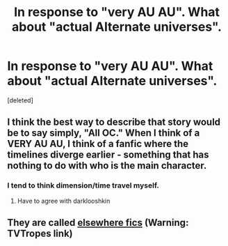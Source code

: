 #+TITLE: In response to "very AU AU". What about "actual Alternate universes".

* In response to "very AU AU". What about "actual Alternate universes".
:PROPERTIES:
:Score: 4
:DateUnix: 1372799571.0
:DateShort: 2013-Jul-03
:END:
[deleted]


** I think the best way to describe that story would be to say simply, "All OC." When I think of a VERY AU AU, I think of a fanfic where the timelines diverge earlier - something that has nothing to do with who is the main character.
:PROPERTIES:
:Author: the_bad_girl
:Score: 7
:DateUnix: 1372804119.0
:DateShort: 2013-Jul-03
:END:

*** I tend to think dimension/time travel myself.
:PROPERTIES:
:Author: darklooshkin
:Score: 3
:DateUnix: 1372813869.0
:DateShort: 2013-Jul-03
:END:

**** Have to agree with darklooshkin
:PROPERTIES:
:Author: RoseBadwolf11
:Score: 2
:DateUnix: 1373513318.0
:DateShort: 2013-Jul-11
:END:


** They are called [[http://tvtropes.org/pmwiki/pmwiki.php/Main/ElsewhereFic][elsewhere fics]] (Warning: TVTropes link)
:PROPERTIES:
:Author: Frix
:Score: 3
:DateUnix: 1372875602.0
:DateShort: 2013-Jul-03
:END:
